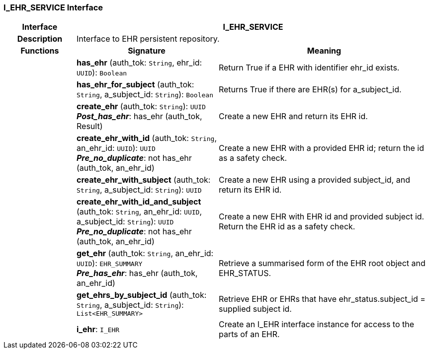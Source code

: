 === I_EHR_SERVICE Interface

[cols="^1,2,3"]
|===
h|*Interface*
2+^h|*I_EHR_SERVICE*

h|*Description*
2+a|Interface to EHR persistent repository.

h|*Functions*
^h|*Signature*
^h|*Meaning*

h|
|*has_ehr* (auth_tok: `String`, ehr_id: `UUID`): `Boolean`
a|Return True if a EHR with identifier ehr_id exists.

h|
|*has_ehr_for_subject* (auth_tok: `String`, a_subject_id: `String`): `Boolean`
a|Returns True if there are EHR(s) for a_subject_id.

h|
|*create_ehr* (auth_tok: `String`): `UUID` +
*_Post_has_ehr_*: has_ehr (auth_tok, Result)
a|Create a new EHR and return its EHR id.

h|
|*create_ehr_with_id* (auth_tok: `String`, an_ehr_id: `UUID`): `UUID` +
*_Pre_no_duplicate_*: not has_ehr (auth_tok, an_ehr_id)
a|Create a new EHR with a provided EHR id; return the id as a safety check.

h|
|*create_ehr_with_subject* (auth_tok: `String`, a_subject_id: `String`): `UUID`
a|Create a new EHR using a provided subject_id, and return its EHR id.

h|
|*create_ehr_with_id_and_subject* (auth_tok: `String`, an_ehr_id: `UUID`, a_subject_id: `String`): `UUID` +
*_Pre_no_duplicate_*: not has_ehr (auth_tok, an_ehr_id)
a|Create a new EHR with EHR id and provided subject id. Return the EHR id as a safety check.

h|
|*get_ehr* (auth_tok: `String`, an_ehr_id: `UUID`): `EHR_SUMMARY` +
*_Pre_has_ehr_*: has_ehr (auth_tok, an_ehr_id)
a|Retrieve a summarised form of the EHR root object and EHR_STATUS.

h|
|*get_ehrs_by_subject_id* (auth_tok: `String`, a_subject_id: `String`): `List<EHR_SUMMARY>`
a|Retrieve EHR or EHRs that have ehr_status.subject_id = supplied subject id.

h|
|*i_ehr*: `I_EHR`
a|Create an I_EHR interface instance for access to the parts of an EHR.
|===

